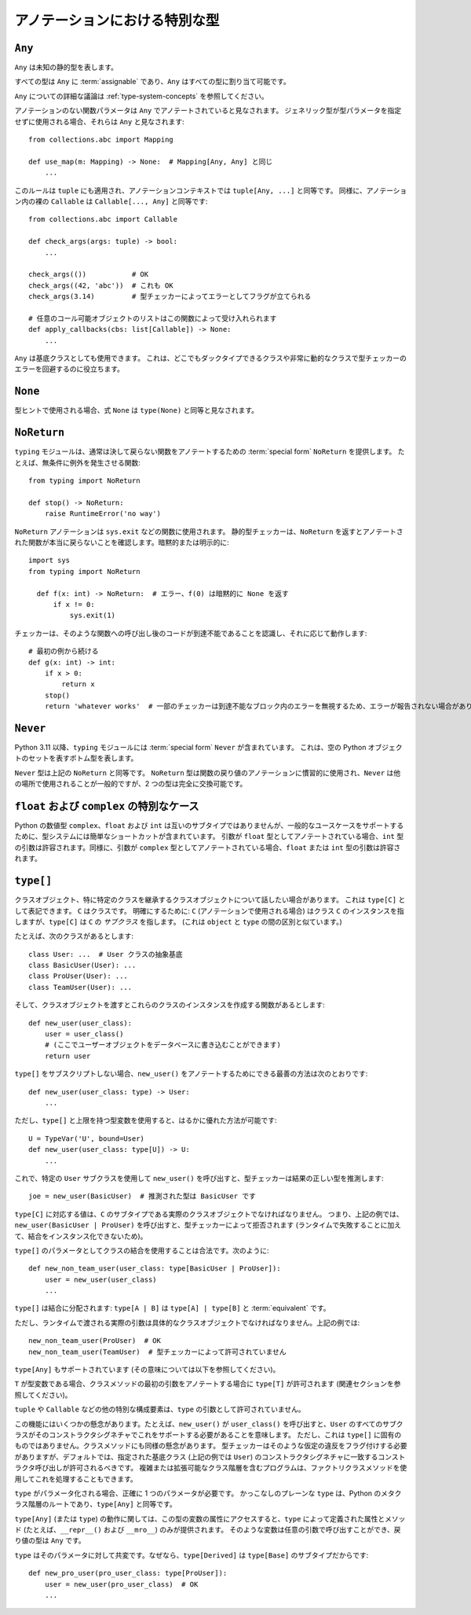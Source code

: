 .. _`special-types`:

アノテーションにおける特別な型
==========================================================================================

.. _`any`:

``Any``
------------------------------------------------------------------------------------------

``Any`` は未知の静的型を表します。

すべての型は ``Any`` に :term:`assignable` であり、``Any`` はすべての型に割り当て可能です。

``Any`` についての詳細な議論は :ref:`type-system-concepts` を参照してください。

アノテーションのない関数パラメータは ``Any`` でアノテートされていると見なされます。 ジェネリック型が型パラメータを指定せずに使用される場合、それらは ``Any`` と見なされます::

  from collections.abc import Mapping

  def use_map(m: Mapping) -> None:  # Mapping[Any, Any] と同じ
      ...

このルールは ``tuple`` にも適用され、アノテーションコンテキストでは ``tuple[Any, ...]`` と同等です。 同様に、アノテーション内の裸の ``Callable`` は ``Callable[..., Any]`` と同等です::

  from collections.abc import Callable

  def check_args(args: tuple) -> bool:
      ...

  check_args(())           # OK
  check_args((42, 'abc'))  # これも OK
  check_args(3.14)         # 型チェッカーによってエラーとしてフラグが立てられる

  # 任意のコール可能オブジェクトのリストはこの関数によって受け入れられます
  def apply_callbacks(cbs: list[Callable]) -> None:
      ...

``Any`` は基底クラスとしても使用できます。 これは、どこでもダックタイプできるクラスや非常に動的なクラスで型チェッカーのエラーを回避するのに役立ちます。

.. _`none`:

``None``
------------------------------------------------------------------------------------------

型ヒントで使用される場合、式 ``None`` は ``type(None)`` と同等と見なされます。

.. _`noreturn`:

``NoReturn``
------------------------------------------------------------------------------------------

``typing`` モジュールは、通常は決して戻らない関数をアノテートするための :term:`special form` ``NoReturn`` を提供します。 たとえば、無条件に例外を発生させる関数::

  from typing import NoReturn

  def stop() -> NoReturn:
      raise RuntimeError('no way')

``NoReturn`` アノテーションは ``sys.exit`` などの関数に使用されます。 静的型チェッカーは、``NoReturn`` を返すとアノテートされた関数が本当に戻らないことを確認します。暗黙的または明示的に::

  import sys
  from typing import NoReturn

    def f(x: int) -> NoReturn:  # エラー、f(0) は暗黙的に None を返す
        if x != 0:
            sys.exit(1)

チェッカーは、そのような関数への呼び出し後のコードが到達不能であることを認識し、それに応じて動作します::

  # 最初の例から続ける
  def g(x: int) -> int:
      if x > 0:
          return x
      stop()
      return 'whatever works'  # 一部のチェッカーは到達不能なブロック内のエラーを無視するため、エラーが報告されない場合があります

.. _`never`:

``Never``
------------------------------------------------------------------------------------------

Python 3.11 以降、``typing`` モジュールには :term:`special form` ``Never`` が含まれています。 これは、空の Python オブジェクトのセットを表すボトム型を表します。

``Never`` 型は上記の ``NoReturn`` と同等です。 ``NoReturn`` 型は関数の戻り値のアノテーションに慣習的に使用され、``Never`` は他の場所で使用されることが一般的ですが、2 つの型は完全に交換可能です。

.. _`numeric-promotions`:

``float`` および ``complex`` の特別なケース
------------------------------------------------------------------------------------------

Python の数値型 ``complex``、``float`` および ``int`` は互いのサブタイプではありませんが、一般的なユースケースをサポートするために、型システムには簡単なショートカットが含まれています。
引数が ``float`` 型としてアノテートされている場合、``int`` 型の引数は許容されます。同様に、引数が ``complex`` 型としてアノテートされている場合、``float`` または ``int`` 型の引数は許容されます。

.. _`type-brackets`:

``type[]``
------------------------------------------------------------------------------------------

クラスオブジェクト、特に特定のクラスを継承するクラスオブジェクトについて話したい場合があります。 これは ``type[C]`` として表記できます。 ``C`` はクラスです。 明確にするために: ``C`` (アノテーションで使用される場合) はクラス ``C`` のインスタンスを指しますが、``type[C]`` は ``C`` の *サブクラス* を指します。 (これは ``object`` と ``type`` の間の区別と似ています。)

たとえば、次のクラスがあるとします::

  class User: ...  # User クラスの抽象基底
  class BasicUser(User): ...
  class ProUser(User): ...
  class TeamUser(User): ...

そして、クラスオブジェクトを渡すとこれらのクラスのインスタンスを作成する関数があるとします::

  def new_user(user_class):
      user = user_class()
      # (ここでユーザーオブジェクトをデータベースに書き込むことができます)
      return user

``type[]`` をサブスクリプトしない場合、``new_user()`` をアノテートするためにできる最善の方法は次のとおりです::

  def new_user(user_class: type) -> User:
      ...

ただし、``type[]`` と上限を持つ型変数を使用すると、はるかに優れた方法が可能です::

  U = TypeVar('U', bound=User)
  def new_user(user_class: type[U]) -> U:
      ...

これで、特定の ``User`` サブクラスを使用して ``new_user()`` を呼び出すと、型チェッカーは結果の正しい型を推測します::

  joe = new_user(BasicUser)  # 推測された型は BasicUser です

``type[C]`` に対応する値は、``C`` のサブタイプである実際のクラスオブジェクトでなければなりません。 つまり、上記の例では、``new_user(BasicUser | ProUser)`` を呼び出すと、型チェッカーによって拒否されます (ランタイムで失敗することに加えて、結合をインスタンス化できないため)。

``type[]`` のパラメータとしてクラスの結合を使用することは合法です。次のように::

  def new_non_team_user(user_class: type[BasicUser | ProUser]):
      user = new_user(user_class)
      ...

``type[]`` は結合に分配されます:
``type[A | B]`` は ``type[A] | type[B]`` と :term:`equivalent` です。

ただし、ランタイムで渡される実際の引数は具体的なクラスオブジェクトでなければなりません。上記の例では::

  new_non_team_user(ProUser)  # OK
  new_non_team_user(TeamUser)  # 型チェッカーによって許可されていません

``type[Any]`` もサポートされています (その意味については以下を参照してください)。

``T`` が型変数である場合、クラスメソッドの最初の引数をアノテートする場合に ``type[T]`` が許可されます (関連セクションを参照してください)。

``tuple`` や ``Callable`` などの他の特別な構成要素は、``type`` の引数として許可されていません。

この機能にはいくつかの懸念があります。たとえば、``new_user()`` が ``user_class()`` を呼び出すと、``User`` のすべてのサブクラスがそのコンストラクタシグネチャでこれをサポートする必要があることを意味します。 ただし、これは ``type[]`` に固有のものではありません。クラスメソッドにも同様の懸念があります。 型チェッカーはそのような仮定の違反をフラグ付けする必要がありますが、デフォルトでは、指定された基底クラス (上記の例では ``User``) のコンストラクタシグネチャに一致するコンストラクタ呼び出しが許可されるべきです。 複雑または拡張可能なクラス階層を含むプログラムは、ファクトリクラスメソッドを使用してこれを処理することもできます。

``type`` がパラメータ化される場合、正確に 1 つのパラメータが必要です。 かっこなしのプレーンな ``type`` は、Python のメタクラス階層のルートであり、``type[Any]`` と同等です。

``type[Any]`` (または ``type``) の動作に関しては、この型の変数の属性にアクセスすると、``type`` によって定義された属性とメソッド (たとえば、``__repr__()`` および ``__mro__``) のみが提供されます。 そのような変数は任意の引数で呼び出すことができ、戻り値の型は ``Any`` です。

``type`` はそのパラメータに対して共変です。なぜなら、``type[Derived]`` は ``type[Base]`` のサブタイプだからです::

  def new_pro_user(pro_user_class: type[ProUser]):
      user = new_user(pro_user_class)  # OK
      ...
